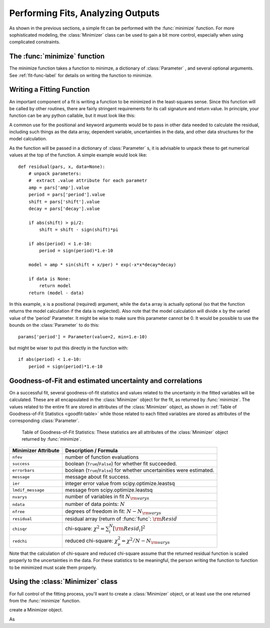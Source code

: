 
=======================================
Performing Fits, Analyzing Outputs
=======================================

As shown in the previous sections, a simple fit can be performed with 
the :func:`minimize` function.    For more sophisticated modeling, 
the :class:`Minimizer` class can be used to gain a bit more control,
especially when using complicated constraints.


The :func:`minimize` function 
===============================

The minimize function takes a function to minimze, a dictionary of
:class:`Parameter` , and several optional arguments.    See
:ref:`fit-func-label` for details on writing the function to minimize.

.. function:: minimize(function, params[, args=None[, kws=None[, **leastsq_kws]]])

   find values for the params so that the sum-of-squares of the returned array
   from function is minimized.

   :param function:  function to return fit residual.  See :ref:`fit-func-label` for details.
   :type  function:  callable.
   :param params:  a dictionary of Parameters.  Keywords must be strings
                   that match ``[a-z_][a-z0-9_]*`` and is not a python
                   reserved word.  Each value must be :class:`Parameter`.
   :type  params:  dict
   :param args:  arguments tuple to pass to the residual function as  positional arguments.
   :type  args:  tuple
   :param kws:   dictionary to pass to the residual function as keyword arguments.
   :type  kws:  dict
   :param leastsq_kws:  dictionary to pass to scipy.optimize.leastsq
   :type  leastsq_kws:  dict
   :return: Minimizer object, which can be used to inspect goodness-of-fit 
            statistics, or to re-run fit.

   On output, the params will be updated with best-fit values and, where
   appropriate, estimated uncertainties and correlations.  See
   :ref:`fit-results-label` for further details. 

..  _fit-func-label:

Writing a Fitting Function
===============================

An important component of a fit is writing a function to be minimized in
the least-squares sense.   Since this function will be called by other
routines, there are fairly stringent requirements for its call signature
and return value.   In principle, your function can be any python callable,
but it must look like this:

.. function:: func(params, *args, **kws):

   calculate residual from parameters.

   :param params: parameters.
   :type  params:  dict
   :param args:  positional arguments.  Must match `args` argument to :func:`minimize`
   :param kws:   keyword arguments.  Must match `kws` argument to :func:`minimize`
   :return: residual array (generally data-model) to be minimized in the least-squares sense.
   :rtype: numpy array.  The length of this array cannot change between calls.


A common use for the positional and keyword arguments would be to pass in other
data needed to calculate the residual, including such things as the data array,
dependent variable, uncertainties in the data, and other data structures for the
model calculation.

As the function will be passed in a dictionary of :class:`Parameter` s, it is
advisable to unpack these to get numerical values at the top of the function.  A
simple example would look like::

    def residual(pars, x, data=None):
        # unpack parameters: 
        #  extract .value attribute for each parametr
        amp = pars['amp'].value
        period = pars['period'].value
        shift = pars['shift'].value
        decay = pars['decay'].value

        if abs(shift) > pi/2:
            shift = shift - sign(shift)*pi

        if abs(period) < 1.e-10:
            period = sign(period)*1.e-10

        model = amp * sin(shift + x/per) * exp(-x*x*decay*decay)

        if data is None:
            return model
        return (model - data)

In this example, ``x`` is a positional (required) argument, while the ``data``
array is actually optional (so that the function returns the model calculation
if the data is neglected).   Also note that the model calculation will divide 
``x`` by the varied value of the 'period' Parameter.  It might be wise to 
make sure this parameter cannot be 0.   It would be possible to use the bounds
on the :class:`Parameter` to do this::

    params['period'] = Parameter(value=2, min=1.e-10)

but might be wiser to put this directly in the function with::

        if abs(period) < 1.e-10:
            period = sign(period)*1.e-10




..  _fit-results-label:

Goodness-of-Fit and estimated uncertainty and correlations
===================================================================

On a successful fit, several goodness-of-fit statistics and values related to the uncertainty in
the fitted variables will be calculated.  These are all encapsulated in the :class:`Minimizer`
object for the fit, as returned by :func:`minimize`.  The values related to the entire fit are
stored in attributes of the :class:`Minimizer` object, as shown in :ref:`Table of Goodness-of-Fit
Statistics <goodfit-table>` while those related to each fitted variables are stored as attributes
of the corresponding :class:`Parameter`.


.. _goodfit-table:

 Table of Goodness-of-Fit Statistics:  These statistics are all attributes of the :class:`Minimizer` object returned by :func:`minimize`.

+----------------------+--------------------------------------------------------------------------+
| Minimizer Attribute  |  Description / Formula                                                   +
+======================+==========================================================================+
| ``nfev``             |  number of function evaluations                                          |
+----------------------+--------------------------------------------------------------------------+
| ``success``          | boolean (``True``/``False``) for whether fit succeeded.                  |
+----------------------+--------------------------------------------------------------------------+
| ``errorbars``        | boolean (``True``/``False``) for whether uncertainities were estimated.  |
+----------------------+--------------------------------------------------------------------------+
| ``message``          | message about fit success.                                               |
+----------------------+--------------------------------------------------------------------------+
|  ``ier``             | integer error value from scipy.optimize.leastsq                          |
+----------------------+--------------------------------------------------------------------------+
|  ``lmdif_message``   | message from scipy.optimize.leastsq                                      |
+----------------------+--------------------------------------------------------------------------+
|   ``nvarys``         |  number of variables in fit  :math:`N_{\rm varys}`                       |
+----------------------+--------------------------------------------------------------------------+
|   ``ndata``          |  number of data points:  :math:`N`                                       |
+----------------------+--------------------------------------------------------------------------+
|   ``nfree``          |  degrees of freedom in fit:  :math:`N - N_{\rm varys}`                   |
+----------------------+--------------------------------------------------------------------------+
|   ``residual``       |  residual array (return of :func:`func`:  :math:`{\rm Resid}`            |
+----------------------+--------------------------------------------------------------------------+
|   ``chisqr``         |  chi-square: :math:`\chi^2 = \sum_i^N [{\rm Resid}_i]^2`                 |
+----------------------+--------------------------------------------------------------------------+
|   ``redchi``         | reduced chi-square: :math:`\chi^2_{\nu}= {\chi^2} / {N - N_{\rm varys}}` |                    
+----------------------+--------------------------------------------------------------------------+

Note that the calculation of chi-square and reduced chi-square assume that the
returned residual function is scaled properly to the uncertainties in the data.
For these statistics to be meaningful, the person writing the function to
function to be minimized must scale them properly.



..  _fit-minimizer-label:

Using the :class:`Minimizer` class
=======================================

For full control of the fitting process, you'll want to create a
:class:`Minimizer` object, or at least use the one returned from the
:func:`minimize` function. 

.. class:: Minimizer(fcn, params[, fcn_args=None[, fcn_kwsn=None[, engine='leastsq'[, **kws]]]])

   create a Minimizer object.



As 


